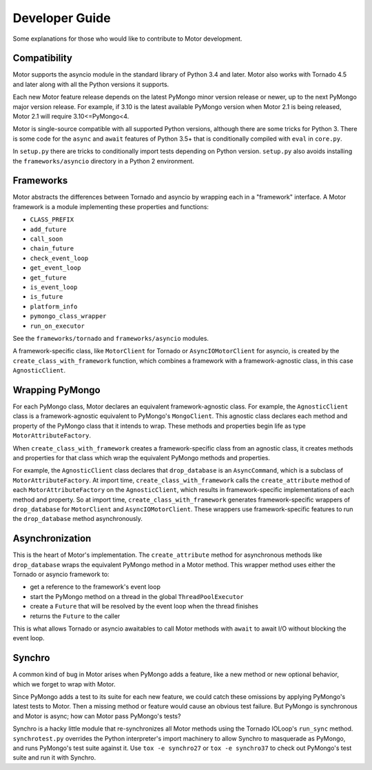 ===============
Developer Guide
===============

Some explanations for those who would like to contribute to Motor development.

Compatibility
-------------

Motor supports the asyncio module in the standard library of Python 3.4 and
later.
Motor also works with Tornado 4.5 and later along with all the Python versions
it supports.

Each new Motor feature release depends on the latest PyMongo minor version release
or newer, up to the next PyMongo major version release. For example, if 3.10
is the latest available PyMongo version when Motor 2.1 is being released, Motor 2.1
will require 3.10<=PyMongo<4.

Motor is single-source compatible with all supported Python versions, although
there are some tricks for Python 3. There is some code for the ``async``
and ``await`` features of Python 3.5+ that is conditionally compiled with ``eval``
in ``core.py``.

In ``setup.py`` there are tricks to conditionally import tests depending on
Python version. ``setup.py`` also avoids installing the ``frameworks/asyncio``
directory in a Python 2 environment.

Frameworks
----------

Motor abstracts the differences between Tornado and asyncio by wrapping each in a "framework" interface. A Motor framework
is a module implementing these properties and functions:

- ``CLASS_PREFIX``
- ``add_future``
- ``call_soon``
- ``chain_future``
- ``check_event_loop``
- ``get_event_loop``
- ``get_future``
- ``is_event_loop``
- ``is_future``
- ``platform_info``
- ``pymongo_class_wrapper``
- ``run_on_executor``

See the ``frameworks/tornado`` and ``frameworks/asyncio`` modules.

A framework-specific class, like ``MotorClient`` for Tornado or
``AsyncIOMotorClient`` for asyncio, is created by the
``create_class_with_framework`` function, which combines a framework with a
framework-agnostic class, in this case ``AgnosticClient``.

Wrapping PyMongo
----------------

For each PyMongo class, Motor declares an equivalent framework-agnostic class.
For example, the ``AgnosticClient`` class is a framework-agnostic equivalent to
PyMongo's ``MongoClient``. This agnostic class declares each method and property
of the PyMongo class that it intends to wrap. These methods and properties
begin life as type ``MotorAttributeFactory``.

When ``create_class_with_framework`` creates a framework-specific class from an
agnostic class, it creates methods and properties for that class which wrap the
equivalent PyMongo methods and properties.

For example, the ``AgnosticClient`` class declares that ``drop_database`` is an
``AsyncCommand``, which is a subclass of
``MotorAttributeFactory``. At import time, ``create_class_with_framework`` calls
the ``create_attribute`` method of each ``MotorAttributeFactory`` on the
``AgnosticClient``, which results in framework-specific implementations of each
method and property. So at import time, ``create_class_with_framework`` generates
framework-specific wrappers of ``drop_database`` for ``MotorClient`` and
``AsyncIOMotorClient``. These wrappers use framework-specific features to run the
``drop_database`` method asynchronously.

Asynchronization
----------------

This is the heart of Motor's implementation. The ``create_attribute`` method for
asynchronous methods like ``drop_database`` wraps the equivalent PyMongo method
in a Motor method. This wrapper method uses either the Tornado or asyncio
framework to:

- get a reference to the framework's event loop
- start the PyMongo method on a thread in the global ``ThreadPoolExecutor``
- create a ``Future`` that will be resolved by the event loop when the thread finishes
- returns the ``Future`` to the caller

This is what allows Tornado or asyncio awaitables to call Motor methods with
``await`` to await I/O without blocking the event loop.

Synchro
-------

A common kind of bug in Motor arises when PyMongo adds a feature, like a new
method or new optional behavior, which we forget to wrap with Motor.

Since PyMongo adds a test to its suite for each new feature, we could catch
these omissions by applying PyMongo's latest tests to Motor. Then a missing
method or feature would cause an obvious test failure. But PyMongo is
synchronous and Motor is async; how can Motor pass PyMongo's tests?

Synchro is a hacky little module that re-synchronizes all Motor methods using
the Tornado IOLoop's ``run_sync`` method. ``synchrotest.py`` overrides the Python
interpreter's import machinery to allow Synchro to masquerade as PyMongo, and
runs PyMongo's test suite against it. Use ``tox -e synchro27`` or
``tox -e synchro37`` to check out PyMongo's test suite and run it with
Synchro.
